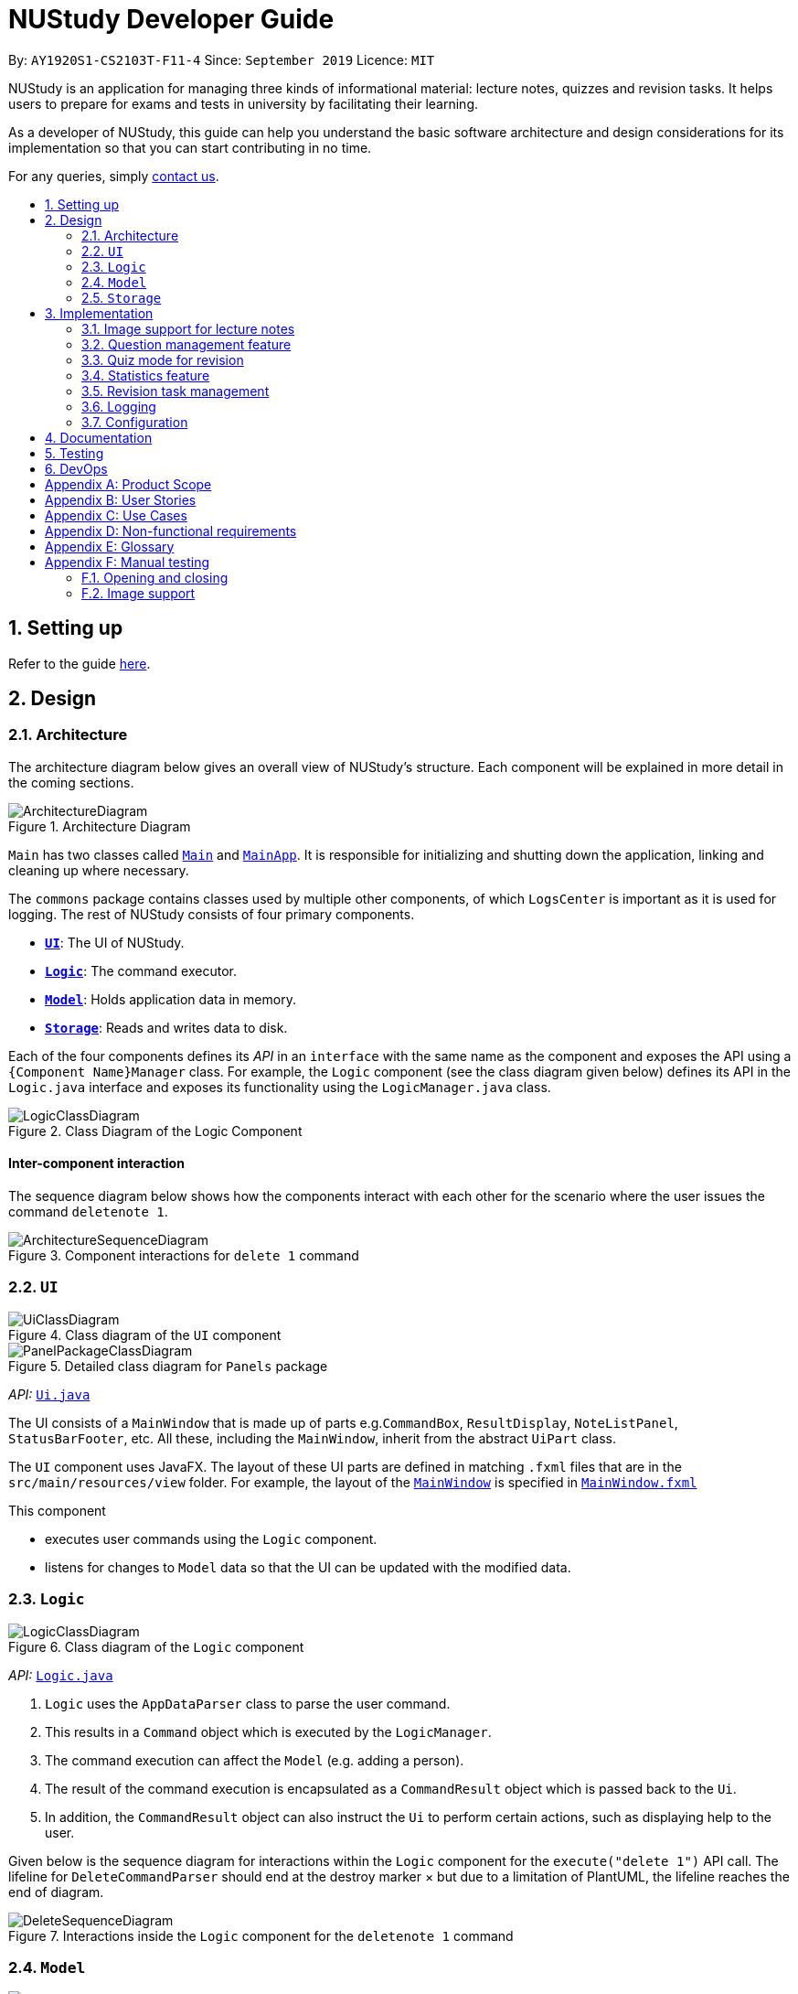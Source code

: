 = NUStudy Developer Guide
:site-section: DeveloperGuide
:toc:
:toc-title:
:toc-placement: preamble
:sectnums:
:imagesDir: images
:stylesDir: stylesheets
:xrefstyle: full
ifdef::env-github[]
:tip-caption: :bulb:
:note-caption: :information_source:
:warning-caption: :warning:
endif::[]
:repoURL: https://github.com/AY1920S1-CS2103T-F11-4/main/tree/master

By: `AY1920S1-CS2103T-F11-4`      Since: `September 2019`      Licence: `MIT`

NUStudy is an application for managing three kinds of informational material: lecture notes, quizzes and revision tasks.
It helps users to prepare for exams and tests in university by facilitating their learning.

As a developer of NUStudy, this guide can help you understand the basic software architecture and design considerations
for its implementation so that you can start contributing in no time.

For any queries, simply <<ContactUs#, contact us>>.

== Setting up

Refer to the guide <<SettingUp#, here>>.

== Design

[[Design-Architecture]]
=== Architecture

The architecture diagram below gives an overall view of NUStudy's structure. Each component
will be explained in more detail in the coming sections.

.Architecture Diagram
image::ArchitectureDiagram.png[]

`Main` has two classes called link:{repoURL}/src/main/java/seedu/address/Main.java[`Main`] and link:{repoURL}/src/main/java/seedu/address/MainApp.java[`MainApp`].
It is responsible for initializing and shutting down the application, linking and cleaning up where necessary.

The `commons` package contains classes used by multiple other components, of which `LogsCenter` is important
as it is used for logging. The rest of NUStudy consists of four primary components.

* <<Design-Ui,*`UI`*>>: The UI of NUStudy.
* <<Design-Logic,*`Logic`*>>: The command executor.
* <<Design-Model,*`Model`*>>: Holds application data in memory.
* <<Design-Storage,*`Storage`*>>: Reads and writes data to disk.

Each of the four components defines its _API_ in an `interface` with the same name as the component
and exposes the API using a `{Component Name}Manager` class. For example, the `Logic` component
(see the class diagram given below) defines its API in the `Logic.java` interface and exposes its functionality
using the `LogicManager.java` class.

.Class Diagram of the Logic Component
image::LogicClassDiagram.png[]

[discrete]
==== Inter-component interaction

The sequence diagram below shows how the components interact with each other for the scenario where the user
issues the command `deletenote 1`.

.Component interactions for `delete 1` command
image::ArchitectureSequenceDiagram.png[]

[[Design-Ui]]
=== `UI`

// tag::UIClassDiagram[]
.Class diagram of the `UI` component
image::UiClassDiagram.png[]

.Detailed class diagram for `Panels` package
image::PanelPackageClassDiagram.png[]
// end::UIClassDiagram[]

_API:_ link:{repoURL}/src/main/java/seedu/address/ui/Ui.java[`Ui.java`]

The UI consists of a `MainWindow` that is made up of parts e.g.`CommandBox`, `ResultDisplay`,
`NoteListPanel`, `StatusBarFooter`, etc. All these, including the `MainWindow`, inherit from the abstract
`UiPart` class.

The `UI` component uses JavaFX. The layout of these UI parts are defined in matching `.fxml` files that are in the `src/main/resources/view` folder. For example, the layout of the link:{repoURL}/src/main/java/seedu/address/ui/MainWindow.java[`MainWindow`] is specified in link:{repoURL}/src/main/resources/view/MainWindow.fxml[`MainWindow.fxml`]

This component

* executes user commands using the `Logic` component.
* listens for changes to `Model` data so that the UI can be updated with the modified data.

[[Design-Logic]]
=== `Logic`

[[fig-LogicClassDiagram]]
.Class diagram of the `Logic` component
image::LogicClassDiagram.png[]

_API:_ link:{repoURL}/src/main/java/seedu/address/logic/Logic.java[`Logic.java`]

.  `Logic` uses the `AppDataParser` class to parse the user command.
.  This results in a `Command` object which is executed by the `LogicManager`.
.  The command execution can affect the `Model` (e.g. adding a person).
.  The result of the command execution is encapsulated as a `CommandResult` object which is passed back to the `Ui`.
.  In addition, the `CommandResult` object can also instruct the `Ui` to perform certain actions, such as displaying help to the user.

Given below is the sequence diagram for interactions within the `Logic` component for the `execute("delete 1")` API call.
The lifeline for `DeleteCommandParser` should end at the destroy marker × but due to a limitation of PlantUML, the lifeline reaches the end of diagram.

[[DeleteSequenceDiagram]]
.Interactions inside the `Logic` component for the `deletenote 1` command
image::DeleteSequenceDiagram.png[]

[[Design-Model]]
=== `Model`
// tag::ModelClassDiagram[]
.Class diagram of the `Model` component
image::ModelClassDiagram.png[]
// end::ModelClassDiagram[]

_API:_ link:{repoURL}/src/main/java/seedu/address/model/Model.java[`Model.java`]

The `Model` component is independent of the other three primary components of NUStudy.
It stores application data – notes, questions and revision tasks – as well as a `UserPrefs` object
representing the user's preferences. It also exposes an unmodifiable `ObservableList<Note>` that is bound to the UI,
so any data changes are immediately user-visible.

[[Design-Storage]]
=== `Storage`

.Class diagram of the `Storage` component
image::StorageClassDiagram.png[]

_API:_ link:{repoURL}/src/main/java/seedu/address/storage/Storage.java[`Storage.java`]

The `Storage` component reads and writes `UserPrefs` objects and NUStudy data in JSON format.

== Implementation

This section describes some finer details on how certain features are implemented.

// tag::lecimage[]
=== Image support for lecture notes

Usually, we do not learn best from just text; we rely on images that our minds can process more easily.
As such, implementing images in lecture notes is a very important feature for NUStudy.

Although some lecture notes have multiple images, it is always possible to combine them using
basic image editing software like the GNU Image Manipulation Program (GIMP) and Paint, so the implementation is
limited to at most one image per note. Having a common format for notes facilitates their retrieval through
the `findnote` command and aids a human user in remembering what the notes say.

==== Implementation

Instead of a custom class to represent an image, JavaFX's `scene.image.Image` is used instead.
This is out of necessity, since an `ImageView` is needed to display an image in the GUI and it requires
an `Image` object, not just a `String` path to the image. No significant coupling is introduced
by this choice because `Image` objects can exist without a GUI to display them.

The static method `selectImage()` in `AppUtil` opens up a dialog allowing the user to choose the necessary image.
This is possible because `FileChooser#showOpenDialog()`, which shows the dialog, can be fed an argument of `null`
instead of having to rely on a `Window` object, which is the domain of the `UI` module.

The aforementioned dialog returns `null` if it is closed
without choosing a file (i.e. clicking the close button). We interpret this as "no change"
rather than "no image", i.e. `addnote` and `editnote` proceed as if `i/` was not provided.
If the "no image" interpretation was used, the user who decides to edit a lecture note's image
but then decides not to would be surprised to see the image disappear without warning.
Therefore the value `i/none` has to be explicitly provided in `editnote` to remove the image; `EditNoteDescriptor`
has the field `isImageRemoved` to track this.

We also defer image selection until after the title has been checked against existing lecture notes,
which saves time that would otherwise be wasted in navigating to the desired image.
This is accomplished using three things:

* the `finalizeImage()` method of the `Note` class, calling `selectImage()`
* the `needsImage` field of `Note`, which allows a one-time execution of `finalizeImage()`
* the `isImageReplaced` field of `EditNoteDescriptor`

.Sequence diagram for the execution of `EditNoteCommandParser`
image::ImageSelectionSequenceDiagram.png[]

The diagram above shows how `EditNoteCommandParser` creates an `EditNoteCommand`. It first
creates an `EditNoteDescriptor` to hold details of what changes in the note, setting the new
title (provided by the `t/` argument) and content (`c/`) as necessary. If `i/none` is present,
the `EditNoteDescriptor` is set to remove the image. If `i/` is provided, it is set to replace
the image. An `EditNoteCommand` containing the `EditNoteDescriptor` is finally returned for execution.

Images are only referenced, not embedded, in the JSON file holding application data. These references are
Uniform Resource Identifiers (URIs) of system files, e.g. `file:data/picture.png`. Since NUStudy is meant to be portable,
we cannot use absolute paths, since they would break when the images are moved or deleted. Instead we copy images
into application data using `finalizeImage()`, which points references to these local copies.
// end::lecimage[]

// tag::lecimagedc[]
==== Design considerations: where to place the image?

* _Alternative 1 (current choice):_ We show the images associated to each and every lecture note
in the first column, together with the title and content.
** Pros: This is easier to implement, for the code interfacing with FXML does not have to be written in places other
than those directly pertaining to notes. It also makes the note "card" (object representing the note)
self-contained.
** Cons: Scrolling through lecture notes, all with images, takes time, but this downside is alleviated
by the `findnote` command.
* _Alternative 2:_ We place *one* full note in the second column and only show a preview (the title and first words
of the content) in the first column.
** Pros: This behaviour is closer to notepad applications on mobile devices which show a list of notes.
It saves space in the list and gives more prominence to a selected note, turning it into a flash card.
** Cons: The second column, normally housing revision tasks, requires extra code to handle the display
of full notes. This may include a separate `NotePreview` class, or `Note` may have a variable toggling
between preview and full modes.

==== Design considerations: when to copy images into the local folder
* _Alternative 1 (current choice):_ We copy images when the command is executed, i.e. in `Command#execute()`.
** Pros: This effects a better separation of concerns – image selection is not execution of the command, while
copying can be a side effect of command execution. Individual command effects can be fine-tuned.
** Cons: Each command that copies images needs to have its own code implementing the copy. To reduce code
duplication, that common code can be written as a method of the `Note` class requiring a `Path` object representing
the destination folder for the copy.
* _Alternative 2:_ We copy images when the image is selected, i.e. in `AppUtil#selectImage()`.
** Pros: Compared to alternative 1, this takes less time between image selection and writing into
application data, minimising the chance of exceptions due to changes in the file system (permissions,
existence of the file at the specified path, etc.) being raised.
** Cons: `selectImage()` has two only loosely related responsibilities in this alternative, which is
a worse separation of concerns. It is impossible to take into account user preferences at the point of image
selection, since it requires a `Model` object which is not available to `AppUtil#selectImage()`.
// end::lecimagedc[]

// tag::questiond[]
=== Question management feature
==== Current implementation

The question management feature is facilitated by `Model`.
The question-related commands extend `Command` with the question object if necessary.
The commands update the `Model` which is implemented by `ModelManager`.
This in turn updates `AppData` which stores all the questions internally as `UniqueQuestionList`.
Local data will be updated in the end by `LogicManager`.
The commands include:

* `AddQuestionCommand` -- Adds a new question to the app.
* `DeleteQuestionCommand` -- Deletes an existing question in the app.
* `ListQuestionCommand` -- Views the list of all questions available.
* `EditQuestionCommand` -- Edits an existing question in the app. (to be implemented)
* `FindQuestionCommand` -- Finds a question with a specified keyword. (to be implemented)

These operations are exposed in the `Model` interface as `Model#addQuestion(Question question)`,
`Model#deleteQuestion(Question question)`, `Model#getFilteredQuestionList()` and
`Model#setQuestion(Question target, Question editedQuestion)` respectively.

Given below is an example usage scenario and how the question mechanism behaves at each step.

Step 1. The user launches the application for the first time. The app will load all existing information from storage.

Step 2. The user executes `addq q/QUESTION a/ANSWER s/SUBJECT d/DIFFICULTY` command to add a new question to the app.
The `addq` command calls `Model#addQuestion(Question question)`, causing the `AppData` to be updated with the new question.

Step 3. The user executes `deleteq 5` command to delete the 5th question in the app. The `deleteq` command calls `Model#deleteQuestion(Question target)`
and `Model#updateFilteredQuestionList(Predicate<Question> predicate)`, causing the `AppData` to be updated with the
target question removed.

Step 4. The user executes `editq 2 a/NEW_ANSWER` command to edit the answer of the 2nd question in the app.
The `editq` command calls `Model#setQuestion(Question target, Question editedQuestion)` and
`Model#updateFilteredQuestionList(Predicate<Question> predicate)`, causing the `AppData` to be updated with the original
question being replaced by the edited question.

The following sequence diagram shows how the `addq` operation works:

image::AddQuestionSequenceDiagram.png[]

The following activity diagram summarizes what happens when a user executes a new command:

image::AddQuestionActivityDiagram.png[]

===== Design considerations: How `addq`/`deleteq`/`editq` commands execute
* _Alternative 1 (current choice):_ Update the internal storage `UniqueQuestionList` in `AppData` first, then save the updated appData
in local storage when the command finishes executing.
** Pros: Easy to implement.
** Cons: Need the extra step to ensure that the internal list is correctly maintained.
* _Alternative 2:_ Update the local storage directly when the command is executing.
** Pros: No need to implement the internal list.
** Cons: Will access local memory more frequently. May have performance issues in terms of memory usage.

===== Design considerations: Data structure to support the question commands
* _Alternative 1 (current choice):_ Use a `UniqueQuestionList` to store questions in `AppData`.
** Pros: Cater to the question model specifically. Question list operations are encapsulated in one class.
** Cons: Logic is duplicated as other models also implement similar list structure.
* _Alternative 2:_ Use Java list to store the questions.
** Pros: Do not need to maintain a separate list class.
** Cons: Violates Single Responsibility Principle and Separation of Concerns as the model needs to maintain various
list operations.
// end::questiond[]

// tag::quiz[]
=== Quiz mode for revision
==== Implementation

The quiz mode feature is facilitated by `Model`.
The quiz-related commands extend `Command` with specific question object.
The commands update the `Model` which is implemented by `ModelManager`.
This in turn updates `AppData` which stores filtered specific questions internally as `QuizQuestionList`.
Local data will be updated in the end by `LogicManager`.
The commands include:

* `QuizModeCommand` -- Enters the quiz mode with questions selected by user.
* `QuizCheckAnswer` -- Checks the correctness of answer entered by user.
* `QuizShowAnswerCommand` -- Shows the answer for current question.
* `QuizSkipQuestion` -- Skips the current question.
* `QuitQuizModeCommand` -- Quits the quiz mode.

These operations are exposed in the `Model` interface as `Model#getQuizQuestions(int numOfQuestions, Subject subject
Difficulty difficulty)`, `Model#setQuizQuestionList(ObservableList<Question> quizQuestionList)`,
`Model#showQuizAnswer()`, `Model#getFilteredQuizQuestionList()`, `Model#checkQuizAnswer(Answer answer)`,
`Model#removeOneQuizQuestion()` and `Model#clearQuizQuestionList()` respectively.

Given below is an example usage scenario and how the question mechanism behaves at each step.

Step 1. The user launches the application for the first time. The app will load all existing information from storage.

Step 2. The user executes `quiz n/NUMBER OF QUESTIONS d/DIFFICULTY s/SUBJECT` command to enter quiz mode of the app.
The `quiz` command calls `Model#getQuizQuestions(int numOfQuestions, Subject subject Difficulty difficulty)` and
`Model#setQuizQuestionList(ObservableList<Question> quizQuestionList)`, causing the `AppData` to be updated with
a list of specific question selected by user for quiz.

Step 3. The user types answer to answer the question. It calls `Model#checkQuizAnswer(Answer answer)` and
`Model#addQuizResult(QuizResult quizResult)`, causing the `AppData` to be updated with the result of the answer.

Step 4. The user executes `show` command to show the answer of current quiz question in the app. The `show` command calls
`Model#showQuizAnswer()`, causing the `AppData` to display the answer on the Ui.

Step 5. The user executes `quit` command to exit from the quiz mode. The `quit` command calls
`Model#clearQuizQuestionList()`, causing the `AppData` to clear all quiz question list and return to normal mode.

The following sequence diagram shows how the `quiz` operation works:

.QuizModeSequenceDiagram
image::QuizModeSequenceDiagram.png[]

The following activity diagram summarizes what happens when a user executes a new command for quiz:

.QuizModeActivityDiagram
image::QuizModeActivityDiagram.png[400, 400]

==== Design Considerations

===== Aspect: How to store the quiz results
* **Alternative 1 (current choice):** Update the internal storage `QuizResultList` in `AppData` first, then save the
updated appData in local storage when the command finishes executing.
** Pros: It is easier to implement.
** Cons: It needs the extra step to ensure that the internal list is correctly maintained.
* **Alternative 2:** Update the local storage directly when the command is executing.
** Pros: There is no need to implement the internal list.
** Cons: The access to local memory is more frequent and it may have performance issues in terms of memory usage.

===== Aspect: What data structure is used to support the quiz commands
* **Alternative 1 (current choice):** Use `QuizQuestionList` and `QuizResultList` to store data in `AppData`.
** Pros: It is targeted to the quiz model specifically. Quiz question and result list operations are encapsulated in one class.
** Cons: Logic is duplicated as other models also implement similar list structure.
* **Alternative 2:** Use Java list to store the quiz questions and results.
** Pros: There is no need to maintain a separate list class.
** Cons: It violates Single Responsibility Principle and Separation of Concerns as the model needs to maintain various
list operations.
// end::quiz[]

// tag::stats[]
=== Statistics feature
==== Implementation

The statistics feature gathers data stored from quizzes done in NUStudy to analyse and return an output.
The different commands supported by the statistics feature are used to filter the type of statistics the user wants.
These commands include:

* `GetQnsCommand` -- Gets all questions answered correctly/incorrectly.
* `GetReportCommand` -- Returns a report of the specified question.
* `GetStatisticsCommand` -- Returns a pie chart containing a break down of the questions by its results.
* `GetOverviewCommand` -- Gets an overview of the types of questions that have been attempted overall.

Given below is an example usage scenario and how the statistics mechanism behaves at each step.

Step 1. The user launches the application.
The app will attempt to read past data from any quizzes done and store it internally to a `quizResults` list.

Step 2. The user enters `stats s/CS2103T` to get the statistics of all quiz questions done for CS2103T.
A `GetStatisticsCommand` will be created. When it is executed from the `MainWindow`,
it returns a new `CommandResult` with command type: `STATS`.

The following class diagram shows how the `GetStatisticsCommand` and `CommandResult` classes are related.

.Class diagram for `GetStatisticsCommand`
image::statistics/StatisticsClassDiagram.png[]

Step 3. After `CommandResult` is returned to `MainWindow`, it will call a `showStats` method to
create a pie chart. It will then show a statistics panel, hiding all notes, tasks and questions.

The following sequence diagram shows how the UI handles the `GetStatisticsCommand`:

.UI sequence diagram for `GetStatisticsCommand`
image::statistics/StatisticsSequenceDiagram.png[]

Step 4. The user now wants to stop viewing statistics and decides to view all notes, tasks and questions
again using the `listnote` command. The statistics panel will now be hidden.

The following activity diagram summarizes what happens when a user executes the statistics command:

.Statistics activity diagram
image::statistics/StatisticsActivityDiagram.png[]

==== Design Considerations

===== Aspect: Where statistics are shown
* **Alternative 1 (current choice):** Hide all other panels and only show statistics.
** Pros: Less scrolling will be needed and more information can be shown in one panel.
** Cons: More methods are needed to deal with hiding and showing the different panels leading to more room for errors.
* **Alternative 2:** Allocate a spot in the main window with the notes, tasks and questions for statistics to be displayed.
** Pros: It is easy to implement.
** Cons: The number of notes, tasks and questions that can be seen without scrolling will be decreased.
The charts will be small and condensed making it difficult to see the data at first glance.

===== Aspect: How statistics are represented
* **Alternative 1 (current choice):** Use a pie chart.
** Pros: It is easy to read at a glance.
** Cons: Pie chart slices may get too small to see if there are too little correct/incorrect questions done.
* **Alternative 2:** Use a grouped bar chart.
** Pros: The questions done are sorted by subjects, thus it is more informative.
** Cons: As the number of subjects increases, the bars get thinner making it more difficult to see the data.
This is also more difficult to implement.
// end::stats[]

// tag::task[]
=== Revision task management
Revision task management involves addition, deletion, editing, searching and many other operations on tasks. This section
explains how task management features are implemented.

==== Implementation

Revision task management is facilitated by `Model`.
Commands related to task manipulation extend `Command` class.
The commands update the `Model` interface which is implemented by `ModelManager` class.
The `ModelManager` then updates `AppData` which stores all the revision tasks in an internal data structure `TaskList`.
`TaskList` is essentially an `ObservableList` of `Task`.
Local data will be updated in the end by `LogicManager`.

The revision task management commands include:

* `AddTaskForNoteCommand` -- Adds a new task for revising note to the app.
* `AddTaskForQuestionCommand` -- Adds a new task for revising question to the app.
* `ClearTaskCommand` -- Clears all tasks in the app.
* `DeleteTaskCommand` -- Deletes a task from the app.
* `DoneTaskCommand` -- Marks a task as done.
* `EditTaskCommand` -- Edits fields of a task.
* `FindTaskCommand` -- Searches for a task with given information.
* `ListAllTaskCommand` -- Displays all tasks to the user.
* `ListDoneTaskTaskCommand` -- Displays tasks that have been done to the user.
* `ListNotDoneTaskCommand` -- Displays tasks that have not been done to the user.
* `ListOverdueTaskCommand` -- Displays tasks that have passed the scheduled time to the user.

These operations are exposed in the `Model` interface as `Model#addTask(Task task)`, `Model#hasTask(Task task)`, `Model#clearTaskList()`,
`Model#deleteTask(Task target)`, `Model#markTaskAsDone(Task taskDone)`, `Model#setTask(Task target, Task editedTask)`,
`Model#updateFilteredTaskList(Predicate<Task> predicate)` and `Model#getFilteredTaskList()` respectively.


`AddTaskForNoteCommand` is implemented to add a task for revising a lecture note with the command `rn`. Similarly,
`AddTaskForQuestionCommand` is implemented to add a task for revising a question with the command `rq`.

Taking `AddTaskForNoteCommand` as an example, the following process illustrates the mechanism of adding a revision task for note to the task list (adding a revision task
for question has a similar command but different parameters).

Step 1. The user enters command `rn t/UML diagram dt/01/01/2019 tm/1200` for adding a task for note. The command is parsed by `AddTaskForNoteCommandParser`.
`AddTaskForNoteParser` then creates an `AddTaskForNoteCommand`. The high-level logic of *parsing* and *creating the command*
is similar to the process of deleting a note from the note list as illustrated by the <<DeleteSequenceDiagram, *sequence diagram for deleting a note*>>.
However, the execution stage of `AddTaskForNoteCommand` differs from that of deleting a note.

Step 2. The `Logic Manager` calls `Command#execute(Model)` which essentially calls `AddTaskForNoteCommand#execute(Model)`
because of polymorphism.

Step 3. `AddTaskForNoteCommand` calls its own private method `hasValidNote(Model)` which checks if
the `Note` with `Title` "UML diagram" exists in `Model`. If not, a `CommandException` will be thrown and `execute(Model)` stops because non-existing note
title is not allowed to be the heading of any tasks.

Step 4. `AddTaskForNoteCommand` calls `Model#hasTask(Task)` to check whether the `Model` has a task identical to the one
the user is adding. If there is an existing identical task, a `CommandException` will be thrown and `execute(Model)` stops to avoid duplicate tasks.

Step 5. `AddTaskForNoteCommand` calls `Model#addTask(Task)` to add the new task to the `Model`. `Model` calls
`AppData#addTask(Task)` to add the task to `AppData` which keeps track of all data of the app. `AppData` then calls `TaskList#add(Task)`
to add the task to `TaskList`, which is the underlying data structure storing tasks.

Step 6. A `CommandResult` is created and returned to the `LogicManager` to inform the user of successful addition of a new
task to the revision plan.

The following sequence diagram illustrates the interaction between classes when calling `AddTaskForNoteCommand#execute(Model)`.

.Sequence diagram for `execute(Model)` of `AddTaskForNoteCommand`
image::task/AddTaskForNoteCommandExecuteSequenceDiagram.png[]

Zooming in to *Step 3*, when calling `hasValidNoteForTask(Model)`, `AddTaskForNoteCommand` creates a new `Note` with a `Title` "UML diagram" and a `Content` "dummy entry".
The entry of `Content` is not important because `AddTaskForNoteCommand` only records the `Title` of a `Note` and the existence
of a `Note` is checked against its `Title` only (if the title is in the note list, then the note exists in the list).
The detailed process is illustrated by the sequence diagram below.

.Sequence diagram for checking existence of a `Note` in the model when `AddTaskForNoteCommand` calls its own `hasValidNoteForTask(Model)`
image::task/HasValidNoteSequenceDiagram.png[]

The following activity diagram summarizes the whole process of adding a task for note.

.Activity diagram for adding a task for note
image::task/AddTaskForNoteActivityDiagram.png[]

==== Design considerations
===== Aspect: Design of `Task`
* **Alternative 1 (current implementation):** We implement `Task` as a concrete class with two subclasses to support task for
notes and questions respectively.
** Pros: It supports different behaviours of task for `Note` and task for `Question` by polymorphism. The concrete `Task`
class will also allow adding of general tasks in *v2.0*.
** Cons: We need to implement two different `AddTask` commands to support addition of the two different types of tasks.
Hence we need to write more pieces of code.

The class diagram below illustrates how `Task` class is designed:

.Design of `Task` class
image::task/TaskClassDiagram.png[]

* **Alternative 2:** We design `Task` as an interface to be implemented by two different classes.
** Pros: This approach is better in data hiding. The client classes know less information about internal properties of `Task`.
** Cons: We need to implement all methods in the interface and hence more code snippets are needed. Both implementing
classes have to include the field in common such as `isDone`, which results in duplicate code snippets.

* **Alternative 3:** We wrap everything in one concrete `Task` class to support both lecture notes and questions.
** Pros: We need to write less code.
** Cons: It violates the principle of Separation of Concern, making it hard to maintain or extend in the future if more types of
tasks are needed.

===== Aspect: Design of command for adding a task
* **Alternative 1 (current implementation):** We implement the command as two independent classes, namely `AddTaskForNoteCommand` and
`AddTaskForQuestionCommand` to support adding `TaskForNote` and `TaskForQuestion` respectively.
** Pros: The two types of commands, although similar in logic, receive different parameters and interact with different
classes (one interacting with `TaskForNote` while another one interacting with `TaskForQuestion`). Therefore, it is better to separate the
concerns by implementing the commands as two separate classes. If `TaskForNote` and `TaskForQuestion` classes deviate more
significantly in the future in terms of their behaviour, this approach makes it easier to maintain the adding commands.
** Cons: We need to write more code. There might be some duplicate code snippets involving the logic shared by both commands.
We also need to implement different parsers for the two commands, which involes some extra work.

* **Alternative 2:** We implement only one class of adding command to support both `TaskForNote` and `TaskForQuestion`.
** Pros: We can write less code as there would be fewer duplicate code snippets and we do not need to implement separate
command parsers.
** Cons: This approach leads to lower level of abstraction as all concerns of `Task`, regardless of `TaskForNote` or `TaskForQuestion`,
are wrapped into the same class. It could be difficult to maintain if the behaviors of `TaskForNote` and `TaskForQuestion`
get more complex and diverse.
// end::task[]

=== Logging

We use `java.util.logging` for logging. The `LogsCenter` class is used to manage the logging levels and destinations.

* The logging level can be controlled using the `logLevel` setting in the configuration file (see <<Implementation-Configuration>>).
* The `Logger` for a class can be obtained using `LogsCenter.getLogger(Class)`,
which will log messages according to the specified logging level.
* Log messages are written to the console and to a `.log` file.

*Logging levels*

* `SEVERE`: Indicates a critical (potentially fatal) problem with NUStudy.
* `WARNING`: After this incident NUStudy may continue, but with caution.
* `INFO`: Informational reports about actions taken by NUStudy.
* `FINE`: Strictly only useful for debugging purposes, records all data processed by NUStudy.

[[Implementation-Configuration]]
=== Configuration

The user preferences file location and logging level can be set through the configuration file,
by default `config.json`.

== Documentation

Refer to the guide <<Documentation#, here>>.

== Testing

Refer to the guide <<Testing#, here>>.

== DevOps

Refer to the guide <<DevOps#, here>>.

[appendix]
== Product Scope

*Target user profile*:

* has a need to manage a significant number of notes
* has a need to test contents of notes
* prefers desktop apps over other types
* can type fast
* prefers typing over mouse input
* is reasonably comfortable using CLI apps

*Value proposition*: Revise more efficiently with spaced repetition and active recall
compared to a typical note-taking app

[appendix]
== User Stories

Priorities:

* High (must have) – `* * *`
* Medium (nice to have) – `* *`
* Low (will be implemented in *v2.0*) – `*`

[width="59%",cols="22%,<23%,<25%,<30%,<30%",options="header",]
|=======================================================================
|Priority|As a/an...|I want to...|So that I can...|Author

|`* * *`|student|share and receive lecture content from others|my friends can share in the common knowledge, and my family can understand what I am studying|Jeremy

|`* * *`|student|annotate my lecture notes|I can go beyond the curriculum|Jeremy

|`*`|module coordinator|brief my subordinates about study materials|the tutors/lecturers under my charge are teaching what they are supposed to teach|Jeremy

|`*`|tutor|discuss the key points to remember from a tutorial|my students get as much out of their tutorials as possible|Jeremy

|`* *`|quizmaster|quiz contestants about their knowledge using the app|the contestants can have as much fun as possible|Jeremy

|`* * *`|student|set a revision plan and add tasks to my plan|I can be more organised in my revision and will not lose my focus|Shui Yao

|`* * *`|student|remove a revision task|I can remove accidentally added revision task or remove a revision task should there be a change of plan|Shui Yao

|`* * *`|student|edit the revision task|I can modify the details of a particular revision task in case I messed up some information|Shui Yao

|`* *`|student|mark a task as done|I can update the status of my revision plan and have greater motivation to move on|Shui Yao

|`* * *`|student|view my revision plan| be more clear on the big picture of my revision and check whatever is left to do when I forget|Shui Yao

|`* *`|student|view unfinished tasks|I can have a easy overview of what I need to to next|Shui Yao

|`* *`|student|view overdue tasks|I can re-schedule my revision and be more careful with the workload in my next planning|Shui Yao

|`*`|student|get notified when a revision task is about to start|I can finish up whatever stuff at hand and get ready for revision|Shui Yao

|`*`|student|disable notification|I will not be bothered in some important events|Shui Yao

|`* * *`|student|change the difficulty level of questions|I can customize the difficulty level of the questions as I progress along the time|Xueting

|`* * *`|student|find all the questions at a particular difficulty level|I can see how well I understand the subject content|Xueting

|`*`|student|set a mix of different difficulty levels at exam mode|I can better simulate the real-time exams conditions|Xueting

|`* *`|student|get a statistics of the number of questions I have attempted at a difficulty level|I can see how often I have practiced for this subject|Xueting

|`* *`|student|get statistics of the accuracy level of the specific difficulty|I can visualise how well I have practiced for this subject|Xueting

|`*`|student|get statistics of the change of difficulty levels I have made to a question|I can understand my improvement in understanding the content|Xueting

|`* * *`|student|see how well I am able to answer questions for different subjects|focus more on subjects that I need to improve on|Irene

|`* * *`|student|check my past responses to different questions|compare with my current response and improve on it if necessary/check if I am making the same mistakes twice|Irene

|`* *`|student|have a graphical report of my progress|get an overview of my progress with a glimpse|Irene

|`* *`|student|get an overview to see the number of questions I have done for the different subjects/difficulties|I can see which subjects/difficulties I need to attempt more questions of|Irene

|`*`|student|check the questions that I have attempted for a specific time period|I can skip questions that I have already done during that time period|Irene

|`*`|student|mark and store the questions I have made mistakes on|I can get a better understanding of which part I need to put more time to study|Dongjun

|`* * *`|student|take a series questions as a mock test before exam|I can refresh my memory on different modules before exam|Dongjun

|`* *`|student|find specific questions according to the keywords|I can filter the questions I want for different purposes|Dongjun

|`* * *`|student|change the difficulty of my test|I can be better prepared for actual exam|Dongjun

|`* *`|student|view all questions and answers stored|I can refer them as revision guide according to different subjects|Dongjun

|=======================================================================

[appendix]
== Use Cases

(For all use cases below, the system is `NUStudy` and the actor is the `student`)

// tag::usecase[]
[discrete]
=== Use case: Create lecture note (Jeremy)

*MSS*

1. Student gives the command to add a lecture note – `addnote t/TITLE c/CONTENT`
2. Application shows a lecture note with the given title and contents to the user
3. Application also updates the lecture note list with the new note

Use case ends

*Extensions*

[none]
* 1a. Student also gives `i/` in the command
[none]
** 1a1. Application brings up a file selection dialog
** 1a2. Student selects the image they wish to include in the lecture note
** 1a3. Application accepts the image
* Use case resumes from step 2

* 1a2a. The selected file is not an image (.png, .jpg, .gif)
[none]
** 1a2a1. Application displays message about the supported file formats
** 1a2a2. Student selects a file again
** Repeat 1a2a1, 1a2a2 until a supported file format is selected
* Use case resumes from step 1a3

[discrete]
=== Use case: Delete lecture note (Jeremy)

*MSS*

1. Student gives the command to delete a lecture note – `deletenote INDEX`
2. Application deletes the note from the note list

Use case ends

*Extensions*

[none]
* 1a. Student gives an out-of-range or non-numeric index
[none]
** 1a1. Application displays message showing in-range indices
** 1a2. Student re-enters the command
** Repeat 1a1 and 1a2 until a valid index is provided
* Use case resumes from step 2
// end::usecase[]

// tag::task_usecase[]
[discrete]
=== Use case: Add a revision task for note to revision plan (Shui Yao)

*Preconditions:* lecture note list is not empty

*MSS*

1. Student keys in revision task command and specifies the title of the note he/she wants to add to revision plan, with starting date and starting time
2. NUStudy adds the task to revision plan
3. NUStudy informs the Student about successful addition of the task

Use case ends

*Extensions*

[none]
* 1a. NUStudy detects missing entry for note title
[none]
** 1a1. NUStudy requests for input of note title
** 1a2. Student enters correct input
** Steps 1a1 - 1a2 are repeated until the input is valid
* Use case resumes from Step 2

[none]
* 1b. NUStudy detects a note title entry that is non-existent in the note list
[none]
** 1b1. NUStudy requests for a valid input of note title (a note that exists in the note list)
** 1b2. Student enters valid note title
** Steps 1b1 - 1b2 are repeated until the input is valid
* Use case resumes from Step 2

[none]
* 1c. NUStudy detects missing starting date or time
[none]
** 1c1. NUStudy requests for correct input with starting date and time
** 1c2. Student enters correct input following the format
** Steps 1c1 - 1c2 are repeated until getting a correct input with valid starting date and time
* Use case resumes from Step 2

[none]
* 1d. NUStudy detects invalid date or time
[none]
** 1d1. NUStudy requests for valid date and time
** 1d2. Student enters correct input with valid date and time
** Steps 1d1 - 1d2 are repeated until getting a correct input with valid date and time
* Use case resumes from Step 2

[discrete]
=== Use case: Delete a task from revision plan (Shui Yao)

*MSS*

1. Student requests to list revision plan
2. NUStudy lists the revision plan
3. Student specifies the index of the task in the revision plan list
4. NUStudy removes the task from the revision plan
5. NUStudy informs the Student about the successful removal of the task

Use case ends

*Extensions*

[none]
* 1a. NUStudy detects that the revision plan has no tasks
[none]
** 1a1. NUStudy informs the Student that the revision plan is empty
* Use case ends

[none]
* 3a. NUStudy detects an index that is not in the revision plan
[none]
** 3a1. NUStudy requests for correct input with valid index
** 3a2. Student enters correct input with valid index
** Steps 3a1 - 3a2 are repeated until getting a valid index
* Use case resumes from Step 2

[discrete]
=== Use case: Clear the revision plan (Shui Yao)

*MSS*

1. Student clears the revision plan
2. NUStudy clears the revision plan
3. NUStudy informs the Student that the revision plan is successfully cleared

Use case ends.
//end::task_usecase[]

// tag::statsUseCase[]
[discrete]
=== Use case: get statistics for subjects (Irene)

*MSS*

1. Student gives the command to get the statistics for a difficulty and some subjects `stats [d/DIFFICULTY] [s/SUBJECT1] [s/SUBJECT2]...`
2. Application returns a pie chart with number of questions answered correctly and incorrectly

Use case ends

*Extensions*
[none]
* 1a. Student provides an invalid difficulty or invalid subjects
[none]
** 1a1. Application will inform students that there are no statistics for that difficulty/subject
** 1a2. Student will re-enter the command with a valid difficulty/subject
* Use case resumes from step 2

[discrete]
=== Use case: get report of individual questions (Irene)

*MSS*

1. Student gives the command to get report of a question `report INDEX`
2. Application returns past attempts of the question and statistics of how well the question has been answered

Use case ends

*Extensions*
[none]
* 1a. Student gives an out-of-range index
[none]
** 1a1. Application displays a message indicating that the index is invalid
** 1a2. Student re-enters the command
** Repeat 1a1 and 1a2 until a valid index is provided
* Use case resumes from step 2

[none]
* 1b. Student does not provide an index
[none]
** 1b1. Application displays a message indicating that the command format is invalid
** 1b2. Student re-enters the command
* Use case resumes from step 2
// end::statsUseCase[]

// tag::usecasew[]
[discrete]
=== Use case: Specify difficulty level of questions (Xueting)

*MSS*

1. Student specifies the difficulty level as the last tag while adding a questions - `add q/QUESTION a/ANSWER s/SUBJECT d/DIFFICULTY`
2. Application shows and stores the question with its difficulty level

Use case ends

*Extensions*

[none]
* 1a. Student does not specify the difficulty level
[none]
** 1a1. Application shows an error message to require difficulty level input
** 1a2. Student inputs the difficulty level
** Repeat 1a1 and 1a2 until a difficulty level is provided
* Use case resumes from step 2

[discrete]
=== Use case: Edit difficulty level of a specific question (Xueting)

*MSS*

1. Student changes the difficulty level of a question - edit `-dif id/INDEX d/DIFFICULTY`
2. Application shows and stores the question with the updated difficulty level

Use case ends

*Extensions*

[none]
* 1a. Student does not provide the updated difficulty level
[none]
** 1a1. Application shows an error message to require difficulty level update
** 1a2. Student inputs the new difficulty level
** Repeat 1a1 and 1a2 until a difficulty level is provided
* Use case resumes at step 2

[none]
* 1b. Student provides the same difficulty level as the previous one
[none]
** 1b1. Application shows a warning message indicating that the difficulty level is not updated and ask whether the user would like to proceed
** 1b2. Student chooses either to proceed with the original difficulty level or re-edit the difficulty level
* Use case resumes at step 2

[none]
* 1c. Student inputs an invalid (out of range or non-numeric) questions index
[none]
** 1c1. Application displays the range of valid question indices
** 1c2. Student re-enters the question index
** Repeat 1c1 and 1c2 until a valid index is provided
* Use case resumes at step 1

[discrete]
=== Use case: Get statistics for a difficulty level (Xueting)

*MSS*

1. Student gives the command to get the statistics of the number of questions attempted at the specific difficulty level for a subject stats - `-dif d/DIFFICULTY s/SUBJECT`
2. Application returns a bar chart which consists of the questions index and the number of attempts for this difficulty level

Use case ends

*Extensions*

[none]
* 1a. Student does not provide the difficulty level or the subject after the -dif flag
[none]
** 1a1. Application shows an error message requesting the corresponding inputs
** 1a2. Student re-enter the necessary fields
** Repeat 1a1 and 1a2 until valid inputs are provided
* Use case resumes at step 2

[none]
* 1b. Student inputs invalid difficulty level or subject
[none]
** 1b1. Application displays a list of difficulty levels and subjects available
** 1b2. Student re-enter the necessary fields by choosing from the list
** Repeat 1b1 and 1b2 until valid inputs are provided
* Use case resumes at step 2
// end::usecasew[]

[discrete]
=== Use case: Delete an existing question (Dongjun)

*MSS*

1. Student gives the command to delete an existing question `delete INDEX`
2. Application shows the question being deleted
3. Application deletes the question indicated by the student from the database

Use case ends

*Extensions*

[none]
* 1a. The index given by student is out of the range
[none]
** 1a1. Application shows the error and displays the number of questions stored
** 1a2. Student enters the valid index
* Use case resumes from step 1

// tag::quizUseCase[]
[discrete]
=== Use case: Take a quiz (Dongjun)

*MSS*

1. Student gives the command to enter the test mode `quiz [n/NUMBER_OF_QUESTIONS] [d/DIFFICULTY] [s/SUBJECT]`
2. Application shows a question with difficulty and subject indicated
3. Application waits for the student to key in the answer
4. Student enters the answer
5. Application displays whether the input answer is correct or wrong
6. Repeat 2 - 5 until all questions are answered

Use case ends

*Extensions*

[none]
* 1a. Student inputs the invalid quiz command
[none]
** 1a1. Application returns the correct format for quiz command
** 1a2. Students enter the correct quiz command
* Use case resumes from step 1

[none]
* 3a. Student chooses to skip current questions by giving `skip`
[none]
** Application skips this question and display the next question
* Use case resumes from step 2

[none]
* 3b. Student chooses to get the answer for current question by giving `show`
[none]
** 3b1. Application displays the answer
* Use case resumes from step 2

[none]
* a. At any time, Student chooses to exit from the quiz
[none]
** a1. Student gives the command `quit`
** a2. Application exits from the quiz mode
* Use case ends
// end::quizUseCase[]

// tag::nfrglossary[]
[appendix]
== Non-functional requirements

. Images must be copied into the application data, residing in a dedicated folder,
rather than merely linking to somewhere on the filesystem
. Export format of lecture notes and flash cards must be human-readable text
. Images must be referenced by pathnames with respect to the image folder

[appendix]
== Glossary

[[lecture-note]] Lecture note::
An object stored in the application model that includes a title, text content and optionally an image.
It is not quizzable.
// end::nfrglossary[]

[appendix]
== Manual testing
A few ways of manually testing NUStudy are listed below. Of course, any tester
should explore more than just these.

=== Opening and closing
. Initial launch
.. Download the JAR file and copy into an empty folder.
.. Open the jar file. _The GUI with some initial application data should be visible._
. Saving window preferences
.. Change the position and size of the window and close it.
.. Re-launch NUStudy. _It should look just like when it was closed._

=== Image support
. Adding a lecture note with an image
.. Type `addnote t/t c/c i/` in the command line. _An image dialog should be brought up._
.. Select any image. _It should appear in the lecture note panel, as a new lecture note with
title "t" and content "c"._
. Modifying an image
.. After adding one lecture note with an image, type `editnote i i/` where `i` is its index.
.. _The same image dialog should be brought up_; select a different image.
_This image should appear in place of the old image, if any, even if the filename is the same._
. Local copy of images
.. Close the application and move the JAR file and its associated application data to another location.
.. Relaunch the application. _Images should display as before._
. Silent ignoring of broken images
.. Once lecture notes with images have been added, close NUStudy and delete all images
in its data folder.
.. Relaunch the application. _The app should not throw an exception, merely not display any images._
.. Add back the images to the lecture notes using `editnote`. _This operation should succeed._

